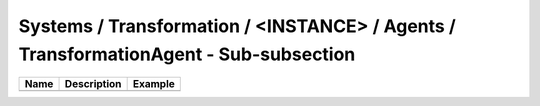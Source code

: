 Systems / Transformation / <INSTANCE> / Agents / TransformationAgent - Sub-subsection
================================================================================

+------------------------------+-------------------------------+------------------------------+
| **Name**                     | **Description**               | **Example**                  |
+------------------------------+-------------------------------+------------------------------+
|                              |                               |                              |
+------------------------------+-------------------------------+------------------------------+
